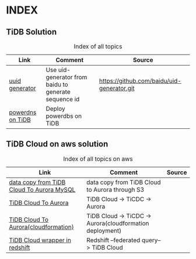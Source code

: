 # TiUp documentation

* INDEX
** TiDB Solution
 #+CAPTION: Index of all topics
 #+ATTR_HTML: :border 2 :rules all :frame border
 | Link             | Comment                                              | Source                                     |
 |------------------+------------------------------------------------------+--------------------------------------------|
 | [[./baidu-uuid.org][uuid generator]]   | Use uid-generator from baidu to generate sequence id | [[https://github.com/baidu/uid-generator.git]] |
 | [[./powerdns.org][powerdns on TiDB]] | Deploy powerdbs on TiDB                              |                                            |

** TiDB Cloud on aws solution
 #+CAPTION: Index of all topics on aws
 #+ATTR_HTML: :border 2 :rules all :frame border
 | Link                                      | Comment                                                  | Source |
 |-------------------------------------------+----------------------------------------------------------+--------|
 | [[./copyDataTiDB2Aurora.org][data copy from TiDB Cloud To Aurora MySQL]] | data copy from TiDB Cloud to Aurora through S3           |        |
 | [[./tidb2aurora.org][TiDB Cloud To Aurora]]                      | TiDB Cloud -> TiCDC -> Aurora                            |        |
 | [[./tidb2aurora_cloudformation.org][TiDB Cloud To Aurora(cloudformation)]]      | TiDB Cloud -> TiCDC -> Aurora(cloudformation deployment) |        |
 | [[./federatedSQLtidbcloud2redshift.org][TiDB Cloud wrapper in redshift]]            | Redshift --federated query--> TiDB Cloud                 |        |

